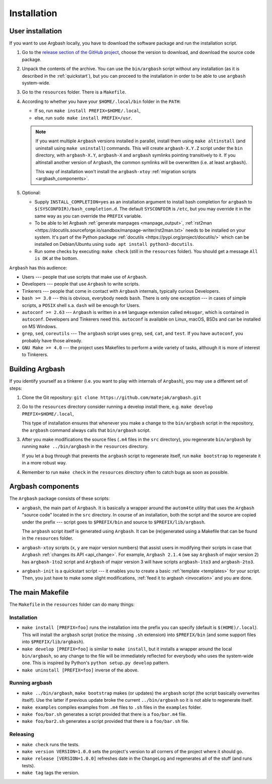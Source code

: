 Installation
============


.. _user_install:

User installation
-----------------

If you want to use Argbash locally, you have to download the software package and run the installation script.

1. Go to the `release section of the GitHub project <https://github.com/matejak/argbash/releases>`_, choose the version to download, and download the source code package.

#. Unpack the contents of the archive.
   You can use the ``bin/argbash`` script without any installation (as it is described in the :ref:`quickstart`), but you can proceed to the installation in order to be able to use ``argbash`` system-wide.

#. Go to the ``resources`` folder.
   There is a ``Makefile``.

#. According to whether you have your ``$HOME/.local/bin`` folder in the ``PATH``:

   * If so, run ``make install PREFIX=$HOME/.local``,
   * else, run ``sudo make install PREFIX=/usr``.

   .. note::

     If you want multiple ``Argbash`` versions installed in parallel, install them using ``make altinstall`` (and uninstall using ``make uninstall``) commands.
     This will create ``argbash-X.Y.Z`` script under the ``bin`` directory, with ``argbash-X.Y``, ``argbash-X`` and ``argbash`` symlinks pointing transitively to it.
     If you altinstall another version of ``Argbash``, the common symlinks will be overwritten (i.e. at least ``argbash``).

     This way of installation won't install the ``argbash-xtoy`` :ref:`migration scripts <argbash_components>`.

#. Optional:

   * Supply ``INSTALL_COMPLETION=yes`` as an installation argument to install bash completion for ``argbash`` to ``$(SYSCONFDIR)/bash_completion.d``.
     The default ``SYSCONFDIR`` is ``/etc``, but you may override it in the same way as you can override the ``PREFIX`` variable.

   * To be able to let Argbash :ref:`generate manpages <manpage_output>`, :ref:`rst2man <https://docutils.sourceforge.io/sandbox/manpage-writer/rst2man.txt>` needs to be installed on your system. It's part of the Python package :ref:`docutils <https://pypi.org/project/docutils/>` which can be installed on Debian/Ubuntu using ``sudo apt install python3-docutils``.

   * Run some checks by executing: ``make check`` (still in the ``resources`` folder).
     You should get a message ``All is OK`` at the bottom.


``Argbash`` has this audience:

* Users --- people that use scripts that make use of ``Argbash``.
* Developers --- people that use ``Argbash`` to write scripts.
* Tinkerers --- people that come in contact with ``Argbash`` internals, typically curious Developers.

* ``bash >= 3.0`` --- this is obvious, everybody needs ``bash``. There is only one exception --- in cases of simple scripts, a ``POSIX`` shell s.a. ``dash`` will be enough for Users.
* ``autoconf >= 2.63`` --- ``Argbash`` is written in a ``m4`` language extension called ``m4sugar``, which is contained in ``autoconf``. Developers and Tinkerers need this. ``autoconf`` is available on Linux, macOS, BSDs and can be installed on MS Windows.
* ``grep``, ``sed``, ``coreutils`` --- The ``argbash`` script uses ``grep``, ``sed``, ``cat``, and ``test``. If you have ``autoconf``, you probably have those already.
* ``GNU Make >= 4.0`` --- the project uses Makefiles to perform a wide variety of tasks, although it is more of interest to Tinkerers.


Building Argbash
----------------

If you identify yourself as a tinkerer (i.e. you want to play with internals of ``Argbash``), you may use a different set of steps:

#. Clone the Git repository: ``git clone https://github.com/matejak/argbash.git``

#. Go to the ``resources`` directory consider running a develop install there, e.g. ``make develop PREFIX=$HOME/.local``,

   This type of installation ensures that whenever you make a change to the ``bin/argbash`` script in the repository, the ``argbash`` command always calls that ``bin/argbash`` script.

#. After you make modifications the source files (``.m4`` files in the ``src`` directory), you regenerate ``bin/argbash`` by running ``make ../bin/argbash`` in the ``resources`` directory.

   If you let a bug through that prevents the ``argbash`` script to regenerate itself, run ``make bootstrap`` to regenerate it in a more robust way.

#. Remember to run ``make check`` in the ``resources`` directory often to catch bugs as soon as possible.


.. _argbash_components:

Argbash components
------------------

The ``Argbash`` package consists of these scripts:

* ``argbash``, the main part of ``Argbash``.
  It is basically a wrapper around the ``autom4te`` utility that uses the ``Argbash`` "source code" located in the ``src`` directory.
  In course of an installation, both the script and the source are copied under the prefix --- script goes to ``$PREFIX/bin`` and source to ``$PREFIX/lib/argbash``.

  The ``argbash`` script itself is generated using ``Argbash``.
  It can be (re)generated using a Makefile that can be found in the ``resources`` folder.

* ``argbash-xtoy`` scripts (``x``, ``y`` are major version numbers) that assist users in modifying their scripts in case that ``Argbash`` :ref:`changes its API <api_change>`.
  For example, ``Argbash 2.1.4`` (we say ``Argbash`` of major version 2) has ``argbash-1to2`` script and ``Argbash`` of major version 3 will have scripts ``argbash-1to3`` and ``argbash-2to3``.

* ``argbash-init`` is a quickstart script --- it enables you to create a basic :ref:`template <templates>` for your script.
  Then, you just have to make some slight modifications, :ref:`feed it to argbash <invocation>` and you are done.


The main Makefile
-----------------

The ``Makefile`` in the ``resources`` folder can do many things:


.. _install:

Installation
++++++++++++

* ``make install [PREFIX=foo]`` runs the installation into the prefix you can specify (default is ``$(HOME)/.local``).
  This will install the ``argbash`` script (notice the missing ``.sh`` extension) into ``$PREFIX/bin`` (and some support files into ``$PREFIX/lib/argbash``).
* ``make develop [PREFIX=foo]`` is similar to ``make install``, but it installs a wrapper around the local ``bin/argbash``, so any change to the file will be immediately reflected for everybody who uses the system-wide one.
  This is inspired by Python's ``python setup.py develop`` pattern.
* ``make uninstall [PREFIX=foo]`` inverse of the above.


Running argbash
+++++++++++++++

* ``make ../bin/argbash``, ``make bootstrap`` makes (or updates) the ``argbash`` script (the script basically overwrites itself).
  Use the latter if previous update broke the current ``../bin/argbash`` so it is not able to regenerate itself.
* ``make examples`` compiles examples from ``.m4`` files to ``.sh`` files in the ``examples`` folder.
* ``make foo/bar.sh`` generates a script provided that there is a ``foo/bar.m4`` file.
* ``make foo/bar2.sh`` generates a script provided that there is a ``foo/bar.sh`` file.


Releasing
+++++++++

* ``make check`` runs the tests.
* ``make version VERSION=1.0.0`` sets the project's version to all corners of the project where it should go.
* ``make release [VERSION=1.0.0]`` refreshes date in the ``ChangeLog`` and regenerates all of the stuff (and runs tests).
* ``make tag`` tags the version.
